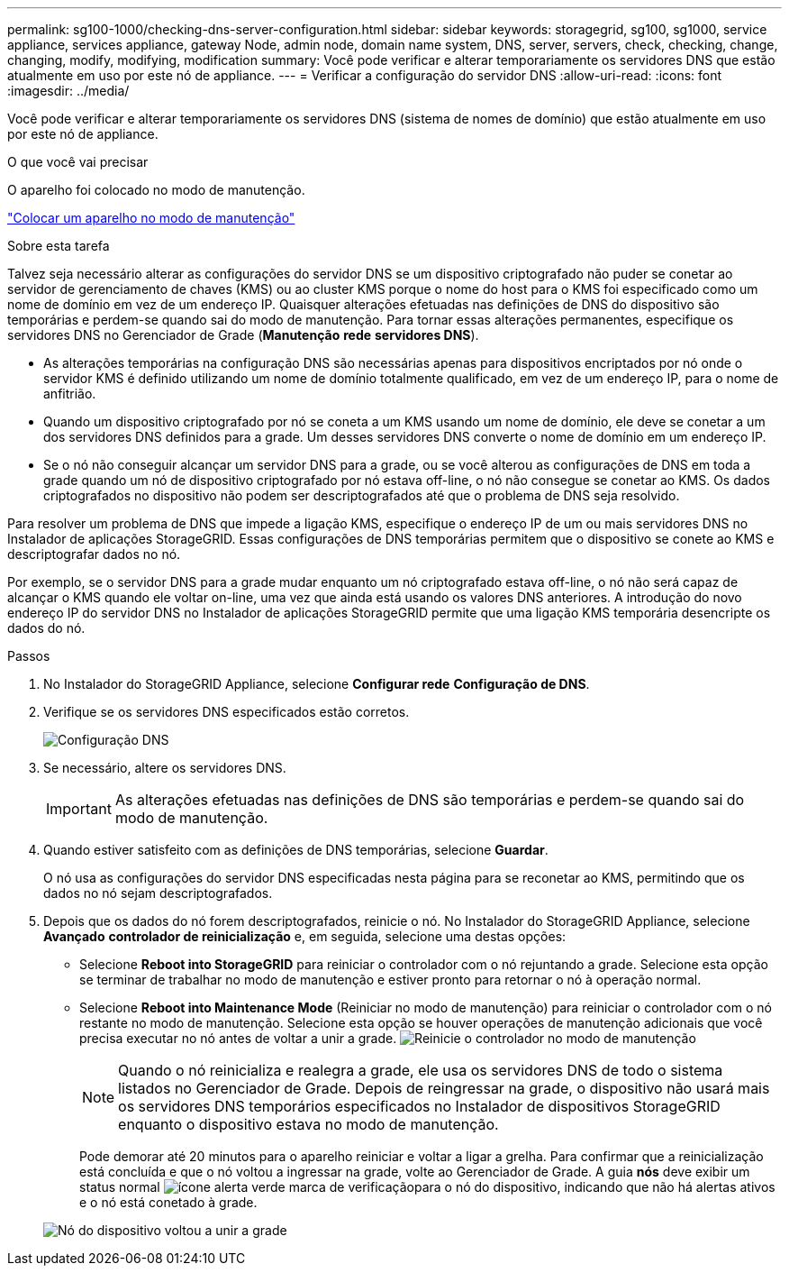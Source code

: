---
permalink: sg100-1000/checking-dns-server-configuration.html 
sidebar: sidebar 
keywords: storagegrid, sg100, sg1000, service appliance, services appliance, gateway Node, admin node, domain name system, DNS, server, servers, check, checking, change, changing, modify, modifying, modification 
summary: Você pode verificar e alterar temporariamente os servidores DNS que estão atualmente em uso por este nó de appliance. 
---
= Verificar a configuração do servidor DNS
:allow-uri-read: 
:icons: font
:imagesdir: ../media/


[role="lead"]
Você pode verificar e alterar temporariamente os servidores DNS (sistema de nomes de domínio) que estão atualmente em uso por este nó de appliance.

.O que você vai precisar
O aparelho foi colocado no modo de manutenção.

link:placing-appliance-into-maintenance-mode.html["Colocar um aparelho no modo de manutenção"]

.Sobre esta tarefa
Talvez seja necessário alterar as configurações do servidor DNS se um dispositivo criptografado não puder se conetar ao servidor de gerenciamento de chaves (KMS) ou ao cluster KMS porque o nome do host para o KMS foi especificado como um nome de domínio em vez de um endereço IP. Quaisquer alterações efetuadas nas definições de DNS do dispositivo são temporárias e perdem-se quando sai do modo de manutenção. Para tornar essas alterações permanentes, especifique os servidores DNS no Gerenciador de Grade (*Manutenção* *rede* *servidores DNS*).

* As alterações temporárias na configuração DNS são necessárias apenas para dispositivos encriptados por nó onde o servidor KMS é definido utilizando um nome de domínio totalmente qualificado, em vez de um endereço IP, para o nome de anfitrião.
* Quando um dispositivo criptografado por nó se coneta a um KMS usando um nome de domínio, ele deve se conetar a um dos servidores DNS definidos para a grade. Um desses servidores DNS converte o nome de domínio em um endereço IP.
* Se o nó não conseguir alcançar um servidor DNS para a grade, ou se você alterou as configurações de DNS em toda a grade quando um nó de dispositivo criptografado por nó estava off-line, o nó não consegue se conetar ao KMS. Os dados criptografados no dispositivo não podem ser descriptografados até que o problema de DNS seja resolvido.


Para resolver um problema de DNS que impede a ligação KMS, especifique o endereço IP de um ou mais servidores DNS no Instalador de aplicações StorageGRID. Essas configurações de DNS temporárias permitem que o dispositivo se conete ao KMS e descriptografar dados no nó.

Por exemplo, se o servidor DNS para a grade mudar enquanto um nó criptografado estava off-line, o nó não será capaz de alcançar o KMS quando ele voltar on-line, uma vez que ainda está usando os valores DNS anteriores. A introdução do novo endereço IP do servidor DNS no Instalador de aplicações StorageGRID permite que uma ligação KMS temporária desencripte os dados do nó.

.Passos
. No Instalador do StorageGRID Appliance, selecione *Configurar rede* *Configuração de DNS*.
. Verifique se os servidores DNS especificados estão corretos.
+
image::../media/dns_configuration.png[Configuração DNS]

. Se necessário, altere os servidores DNS.
+

IMPORTANT: As alterações efetuadas nas definições de DNS são temporárias e perdem-se quando sai do modo de manutenção.

. Quando estiver satisfeito com as definições de DNS temporárias, selecione *Guardar*.
+
O nó usa as configurações do servidor DNS especificadas nesta página para se reconetar ao KMS, permitindo que os dados no nó sejam descriptografados.

. Depois que os dados do nó forem descriptografados, reinicie o nó. No Instalador do StorageGRID Appliance, selecione *Avançado* *controlador de reinicialização* e, em seguida, selecione uma destas opções:
+
** Selecione *Reboot into StorageGRID* para reiniciar o controlador com o nó rejuntando a grade. Selecione esta opção se terminar de trabalhar no modo de manutenção e estiver pronto para retornar o nó à operação normal.
** Selecione *Reboot into Maintenance Mode* (Reiniciar no modo de manutenção) para reiniciar o controlador com o nó restante no modo de manutenção. Selecione esta opção se houver operações de manutenção adicionais que você precisa executar no nó antes de voltar a unir a grade. image:../media/reboot_controller_from_maintenance_mode.png["Reinicie o controlador no modo de manutenção"]
+

NOTE: Quando o nó reinicializa e realegra a grade, ele usa os servidores DNS de todo o sistema listados no Gerenciador de Grade. Depois de reingressar na grade, o dispositivo não usará mais os servidores DNS temporários especificados no Instalador de dispositivos StorageGRID enquanto o dispositivo estava no modo de manutenção.

+
Pode demorar até 20 minutos para o aparelho reiniciar e voltar a ligar a grelha. Para confirmar que a reinicialização está concluída e que o nó voltou a ingressar na grade, volte ao Gerenciador de Grade. A guia *nós* deve exibir um status normal image:../media/icon_alert_green_checkmark.png["ícone alerta verde marca de verificação"]para o nó do dispositivo, indicando que não há alertas ativos e o nó está conetado à grade.

+
image::../media/node_rejoin_grid_confirmation.png[Nó do dispositivo voltou a unir a grade]




